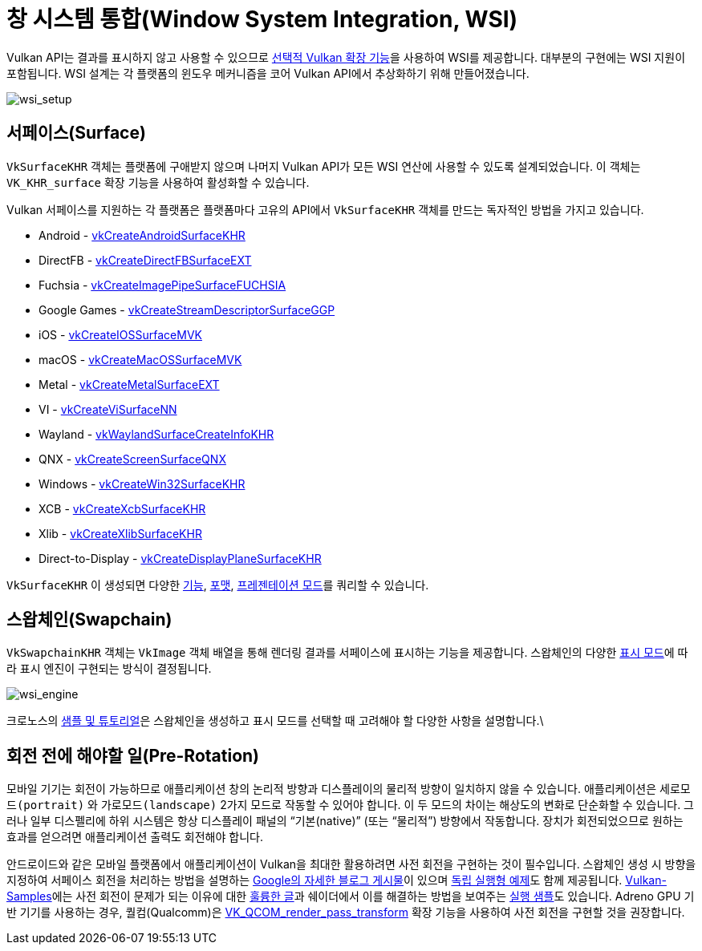 // Copyright 2019-2022 The Khronos Group, Inc.
// SPDX-License-Identifier: CC-BY-4.0

ifndef::chapters[:chapters:]
ifndef::images[:images: images/]

[[wsi]]
= 창 시스템 통합(Window System Integration, WSI)

Vulkan API는 결과를 표시하지 않고 사용할 수 있으므로 link:https://registry.khronos.org/vulkan/specs/1.3-extensions/html/vkspec.html#wsi[선택적 Vulkan 확장 기능]을 사용하여 WSI를 제공합니다. 대부분의 구현에는 WSI 지원이 포함됩니다. WSI 설계는 각 플랫폼의 윈도우 메커니즘을 코어 Vulkan API에서 추상화하기 위해 만들어졌습니다.

image::../../../chapters/images/wsi_setup.png[wsi_setup]

== 서페이스(Surface)

`VkSurfaceKHR` 객체는 플랫폼에 구애받지 않으며 나머지 Vulkan API가 모든 WSI 연산에 사용할 수 있도록 설계되었습니다. 이 객체는 `VK_KHR_surface` 확장 기능을 사용하여 활성화할 수 있습니다.

Vulkan 서페이스를 지원하는 각 플랫폼은 플랫폼마다 고유의 API에서 `VkSurfaceKHR` 객체를 만드는 독자적인 방법을 가지고 있습니다.

  * Android - link:https://registry.khronos.org/vulkan/specs/1.3-extensions/html/vkspec.html#vkCreateAndroidSurfaceKHR[vkCreateAndroidSurfaceKHR]
  * DirectFB - link:https://registry.khronos.org/vulkan/specs/1.3-extensions/html/vkspec.html#vkCreateDirectFBSurfaceEXT[vkCreateDirectFBSurfaceEXT]
  * Fuchsia - link:https://registry.khronos.org/vulkan/specs/1.3-extensions/html/vkspec.html#vkCreateImagePipeSurfaceFUCHSIA[vkCreateImagePipeSurfaceFUCHSIA]
  * Google Games - link:https://registry.khronos.org/vulkan/specs/1.3-extensions/html/vkspec.html#vkCreateStreamDescriptorSurfaceGGP[vkCreateStreamDescriptorSurfaceGGP]
  * iOS - link:https://registry.khronos.org/vulkan/specs/1.3-extensions/html/vkspec.html#vkCreateIOSSurfaceMVK[vkCreateIOSSurfaceMVK]
  * macOS - link:https://registry.khronos.org/vulkan/specs/1.3-extensions/html/vkspec.html#vkCreateMacOSSurfaceMVK[vkCreateMacOSSurfaceMVK]
  * Metal - link:https://registry.khronos.org/vulkan/specs/1.3-extensions/html/vkspec.html#vkCreateMetalSurfaceEXT[vkCreateMetalSurfaceEXT]
  * VI - link:https://registry.khronos.org/vulkan/specs/1.3-extensions/html/vkspec.html#vkCreateViSurfaceNN[vkCreateViSurfaceNN]
  * Wayland - link:https://registry.khronos.org/vulkan/specs/1.3-extensions/html/vkspec.html#vkWaylandSurfaceCreateInfoKHR[vkWaylandSurfaceCreateInfoKHR]
  * QNX - link:https://registry.khronos.org/vulkan/specs/1.3-extensions/man/html/vkCreateScreenSurfaceQNX.html[vkCreateScreenSurfaceQNX]
  * Windows - link:https://registry.khronos.org/vulkan/specs/1.3-extensions/html/vkspec.html#vkCreateWin32SurfaceKHR[vkCreateWin32SurfaceKHR]
  * XCB - link:https://registry.khronos.org/vulkan/specs/1.3-extensions/html/vkspec.html#vkCreateXcbSurfaceKHR[vkCreateXcbSurfaceKHR]
  * Xlib - link:https://registry.khronos.org/vulkan/specs/1.3-extensions/html/vkspec.html#vkCreateXlibSurfaceKHR[vkCreateXlibSurfaceKHR]
  * Direct-to-Display - link:https://registry.khronos.org/vulkan/specs/1.3-extensions/html/vkspec.html#vkCreateDisplayPlaneSurfaceKHR[vkCreateDisplayPlaneSurfaceKHR]

`VkSurfaceKHR` 이 생성되면 다양한 link:https://registry.khronos.org/vulkan/specs/1.3-extensions/html/vkspec.html#vkGetPhysicalDeviceSurfaceCapabilitiesKHR[기능], link:https://registry.khronos.org/vulkan/specs/1.3-extensions/html/vkspec.html#vkGetPhysicalDeviceSurfaceFormatsKHR[포맷], link:https://registry.khronos.org/vulkan/specs/1.3-extensions/html/vkspec.html#vkGetPhysicalDeviceSurfacePresentModesKHR[프레젠테이션 모드]를 쿼리할 수 있습니다.

== 스왑체인(Swapchain)

`VkSwapchainKHR` 객체는 `VkImage` 객체 배열을 통해 렌더링 결과를 서페이스에 표시하는 기능을 제공합니다. 스왑체인의 다양한 link:https://registry.khronos.org/vulkan/specs/1.3-extensions/html/vkspec.html#VkPresentModeKHR[표시 모드]에 따라 표시 엔진이 구현되는 방식이 결정됩니다.

image::../../../chapters/images/wsi_engine.png[wsi_engine]

크로노스의 link:https://github.com/KhronosGroup/Vulkan-Samples/tree/master/samples/performance/swapchain_images[샘플 및 튜토리얼]은 스왑체인을 생성하고 표시 모드를 선택할 때 고려해야 할 다양한 사항을 설명합니다.\

== 회전 전에 해야할 일(Pre-Rotation)

모바일 기기는 회전이 가능하므로 애플리케이션 창의 논리적 방향과 디스플레이의 물리적 방향이 일치하지 않을 수 있습니다. 애플리케이션은 `세로모드(portrait)` 와 `가로모드(landscape)` 2가지 모드로 작동할 수 있어야 합니다. 이 두 모드의 차이는 해상도의 변화로 단순화할 수 있습니다. 그러나 일부 디스펠리에 하위 시스템은 항상 디스플레이 패널의 "`기본(native)`" (또는 "`물리적`") 방향에서 작동합니다. 장치가 회전되었으므로 원하는 효과를 얻으려면 애플리케이션 출력도 회전해야 합니다.

안드로이드와 같은 모바일 플랫폼에서 애플리케이션이 Vulkan을 최대한 활용하려면 사전 회전을 구현하는 것이 필수입니다. 스왑체인 생성 시 방향을 지정하여 서페이스 회전을 처리하는 방법을 설명하는 link:https://android-developers.googleblog.com/2020/02/handling-device-orientation-efficiently.html?m=1[Google의 자세한 블로그 게시물]이 있으며 link:https://github.com/google/vulkan-pre-rotation-demo[독립 실행형 예제]도 함께 제공됩니다. link:https://github.com/KhronosGroup/Vulkan-Samples[Vulkan-Samples]에는 사전 회전이 문제가 되는 이유에 대한 link:https://github.com/KhronosGroup/Vulkan-Samples/tree/master/samples/performance/surface_rotation[훌륭한 글]과 쉐이더에서 이를 해결하는 방법을 보여주는 link:https://github.com/KhronosGroup/Vulkan-Samples/tree/master/samples/performance/surface_rotation[실행 샘플]도 있습니다. Adreno GPU 기반 기기를 사용하는 경우, 퀄컴(Qualcomm)은 link:https://registry.khronos.org/vulkan/specs/1.3-extensions/man/html/VK_QCOM_render_pass_transform.html[VK_QCOM_render_pass_transform] 확장 기능을 사용하여 사전 회전을 구현할 것을 권장합니다.
